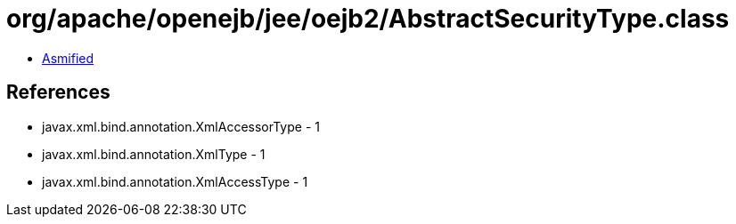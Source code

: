 = org/apache/openejb/jee/oejb2/AbstractSecurityType.class

 - link:AbstractSecurityType-asmified.java[Asmified]

== References

 - javax.xml.bind.annotation.XmlAccessorType - 1
 - javax.xml.bind.annotation.XmlType - 1
 - javax.xml.bind.annotation.XmlAccessType - 1
